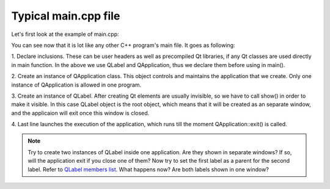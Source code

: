 Typical main.cpp file
=====================

Let's first look at the example of main.cpp:

.. code-block:: c++
  :linenos:

  #include <QApplication>
  #include <QLabel>

  int main(int argc, char** argv)
  {
    QApplication app(argc, argv);
    QLabel("Hello world!");
    lbl.show();
    return app.exec();
  }

You can see now that it is lot like any other C++ program's main file. It goes \
as following:

1. Declare inclusions. These can be user headers as well as precompiled Qt \
libraries, if any Qt classes are used directly in main function. In the above we \
use QLabel and QApplication, thus we declare them before using in main().

2. Create an instance of QApplication class. This object controls and maintains \
the application that we create. Only one instance of QApplication is allowed \
in one program.

3. Create an instance of QLabel. After creating Qt elements are usually \
invisible, so we have to call show() in order to make it visible. In this case \
QLabel object is the root object, which means that it will be created as an \
separate window, and the applicaion will exit once this window is closed.

4. Last line launches the execution of the application, which runs till the \
moment QApplication::exit() is called.

.. note::

  Try to create two instances of QLabel inside one application. Are they shown in \
  separate windows? If so, will the application exit if you close one of them?
  Now try to set the first label as a parent for the second label. Refer to
  `QLabel members list <http://doc.qt.io/qt-4.8/qlabel-members.html>`_. What \
  happens now? Are both labels shown in one window?
